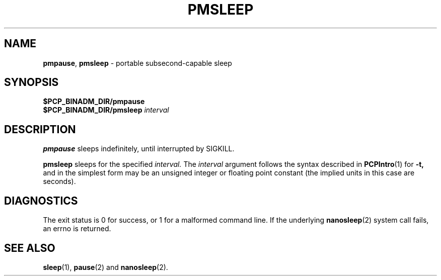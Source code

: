 '\"macro stdmacro
.\"
.\" Copyright (c) 2015 Red Hat.
.\" Copyright (c) 2007 Silicon Graphics, Inc.  All Rights Reserved.
.\" 
.\" This program is free software; you can redistribute it and/or modify it
.\" under the terms of the GNU General Public License as published by the
.\" Free Software Foundation; either version 2 of the License, or (at your
.\" option) any later version.
.\" 
.\" This program is distributed in the hope that it will be useful, but
.\" WITHOUT ANY WARRANTY; without even the implied warranty of MERCHANTABILITY
.\" or FITNESS FOR A PARTICULAR PURPOSE.  See the GNU General Public License
.\" for more details.
.\" 
.\"
.TH PMSLEEP 1 "PCP" "Performance Co-Pilot"
.SH NAME
\f3pmpause\f1,
\f3pmsleep\f1 \- portable subsecond-capable sleep
.\" literals use .B or \f3
.\" arguments use .I or \f2
.SH SYNOPSIS
.B $PCP_BINADM_DIR/pmpause
.br
.B $PCP_BINADM_DIR/pmsleep
.I interval
.SH DESCRIPTION
.B pmpause
sleeps indefinitely, until interrupted by SIGKILL.
.PP
.B pmsleep
sleeps for the specified
.I interval.
The
.I interval
argument follows the syntax described in
.BR PCPIntro (1)
for 
.B \-t,
and in the simplest form may be an unsigned integer 
or floating point constant 
(the implied units in this case are seconds).
.SH DIAGNOSTICS
The exit status is 0 for success, or 1 for a malformed command line.
If the underlying
.BR nanosleep (2)
system call fails, an errno is returned.
.SH SEE ALSO
.BR sleep (1),
.BR pause (2)
and
.BR nanosleep (2).
